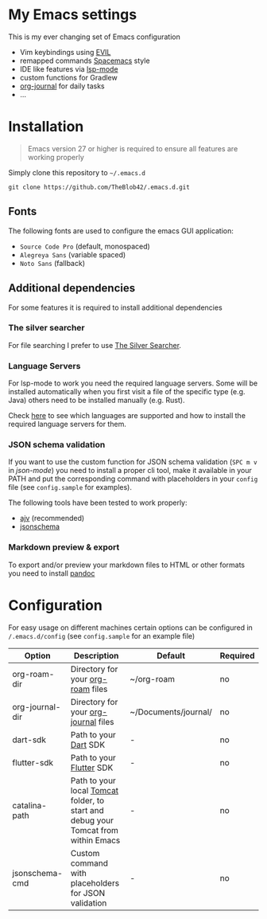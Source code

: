 * My Emacs settings

  This is my ever changing set of Emacs configuration
  
  - Vim keybindings using [[https://github.com/emacs-evil/evil][EVIL]]
  - remapped commands [[https://www.spacemacs.org/][Spacemacs]] style
  - IDE like features via [[https://github.com/emacs-lsp/lsp-mode][lsp-mode]]
  - custom functions for Gradlew
  - [[https://github.com/bastibe/org-journal][org-journal]] for daily tasks
  - ...
  
* Installation

  #+begin_quote
  Emacs version 27 or higher is required to ensure all features are working properly
  #+end_quote

  Simply clone this repository to ~~/.emacs.d~
  #+begin_src shell
  git clone https://github.com/TheBlob42/.emacs.d.git
  #+end_src
  
** Fonts

   The following fonts are used to configure the emacs GUI application:

   - ~Source Code Pro~ (default, monospaced)
   - ~Alegreya Sans~ (variable spaced)
   - ~Noto Sans~ (fallback)

** Additional dependencies

   For some features it is required to install additional dependencies
   
*** The silver searcher

    For file searching I prefer to use [[https://github.com/ggreer/the_silver_searcher][The Silver Searcher]].

*** Language Servers

    For lsp-mode to work you need the required language servers. Some will be installed automatically when you first visit a file of the specific type (e.g. Java) others need to be installed manually (e.g. Rust).

    Check [[https://emacs-lsp.github.io/lsp-mode/page/languages/][here]] to see which languages are supported and how to install the required language servers for them.

*** JSON schema validation

    If you want to use the custom function for JSON schema validation (~SPC m v~ in /json-mode/) you need to install a proper cli tool, make it available in your PATH and put the corresponding command with placeholders in your ~config~ file (see ~config.sample~ for examples).

    The following tools have been tested to work properly:
    - [[https://github.com/ajv-validator/ajv][ajv]] (recommended)
    - [[https://python-jsonschema.readthedocs.io/en/stable/][jsonschema]]
 
*** Markdown preview & export

    To export and/or preview your markdown files to HTML or other formats you need to install [[https://pandoc.org/][pandoc]]

* Configuration

  For easy usage on different machines certain options can be configured in ~/.emacs.d/config~ (see ~config.sample~ for an example file)

  | Option          | Description                                                                        | Default              | Required |
  |-----------------+------------------------------------------------------------------------------------+----------------------+----------|
  | org-roam-dir    | Directory for your [[https://github.com/org-roam/org-roam][org-roam]] files                                                  | ~/org-roam           | no       |
  | org-journal-dir | Directory for your [[https://github.com/bastibe/org-journal][org-journal]] files                                               | ~/Documents/journal/ | no       |
  | dart-sdk        | Path to your [[https://dart.dev/][Dart]] SDK                                                              | -                    | no       |
  | flutter-sdk     | Path to your [[https://flutter.dev/][Flutter]] SDK                                                           | -                    | no       |
  | catalina-path   | Path to your local [[http://tomcat.apache.org/][Tomcat]] folder, to start and debug your Tomcat from within Emacs | -                    | no       |
  | jsonschema-cmd  | Custom command with placeholders for JSON validation                               | -                    | no       |
